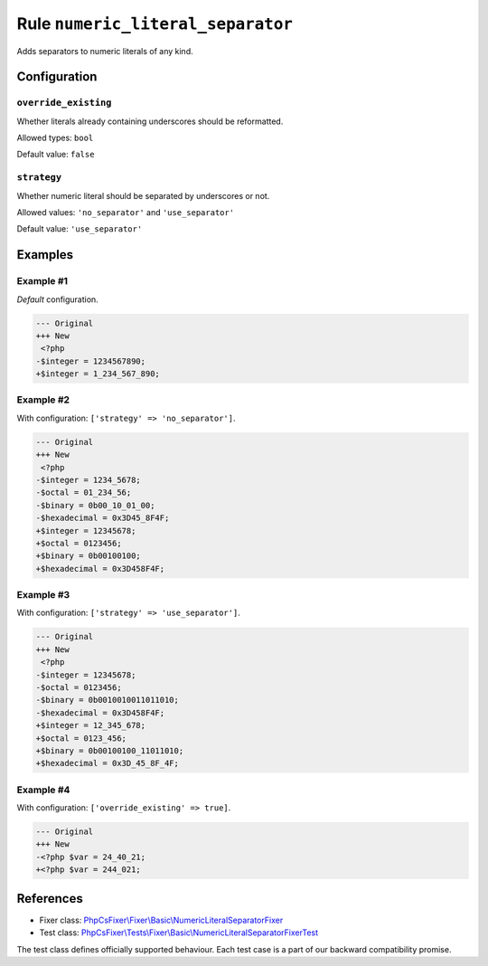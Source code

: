 ==================================
Rule ``numeric_literal_separator``
==================================

Adds separators to numeric literals of any kind.

Configuration
-------------

``override_existing``
~~~~~~~~~~~~~~~~~~~~~

Whether literals already containing underscores should be reformatted.

Allowed types: ``bool``

Default value: ``false``

``strategy``
~~~~~~~~~~~~

Whether numeric literal should be separated by underscores or not.

Allowed values: ``'no_separator'`` and ``'use_separator'``

Default value: ``'use_separator'``

Examples
--------

Example #1
~~~~~~~~~~

*Default* configuration.

.. code-block:: diff

   --- Original
   +++ New
    <?php
   -$integer = 1234567890;
   +$integer = 1_234_567_890;

Example #2
~~~~~~~~~~

With configuration: ``['strategy' => 'no_separator']``.

.. code-block:: diff

   --- Original
   +++ New
    <?php
   -$integer = 1234_5678;
   -$octal = 01_234_56;
   -$binary = 0b00_10_01_00;
   -$hexadecimal = 0x3D45_8F4F;
   +$integer = 12345678;
   +$octal = 0123456;
   +$binary = 0b00100100;
   +$hexadecimal = 0x3D458F4F;

Example #3
~~~~~~~~~~

With configuration: ``['strategy' => 'use_separator']``.

.. code-block:: diff

   --- Original
   +++ New
    <?php
   -$integer = 12345678;
   -$octal = 0123456;
   -$binary = 0b0010010011011010;
   -$hexadecimal = 0x3D458F4F;
   +$integer = 12_345_678;
   +$octal = 0123_456;
   +$binary = 0b00100100_11011010;
   +$hexadecimal = 0x3D_45_8F_4F;

Example #4
~~~~~~~~~~

With configuration: ``['override_existing' => true]``.

.. code-block:: diff

   --- Original
   +++ New
   -<?php $var = 24_40_21;
   +<?php $var = 244_021;

References
----------

- Fixer class: `PhpCsFixer\\Fixer\\Basic\\NumericLiteralSeparatorFixer <./../../../src/Fixer/Basic/NumericLiteralSeparatorFixer.php>`_
- Test class: `PhpCsFixer\\Tests\\Fixer\\Basic\\NumericLiteralSeparatorFixerTest <./../../../tests/Fixer/Basic/NumericLiteralSeparatorFixerTest.php>`_

The test class defines officially supported behaviour. Each test case is a part of our backward compatibility promise.
